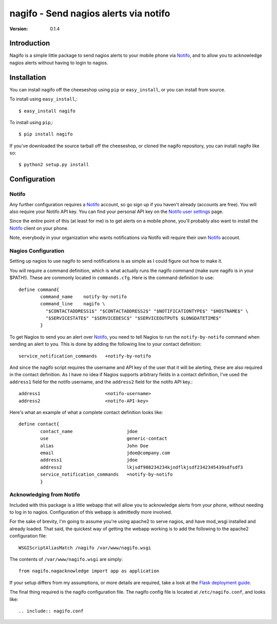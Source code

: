 ##############################################
 nagifo - Send nagios alerts via notifo
##############################################

:Version: 0.1.4

Introduction
------------

Nagifo is a simple little package to send nagios alerts to your mobile phone
via `Notifo`_, and to allow you to acknowledge nagios alerts without having to
login to nagios.



Installation
------------

You can install nagifo off the cheeseshop using ``pip`` or ``easy_install``, or
you can install from source.

To install using ``easy_install``,::

    $ easy_install nagifo

To install using ``pip``,::

    $ pip install nagifo

If you've downloaded the source tarball off the cheeseshop, or cloned the
nagifo repository, you can install nagifo like so::

    $ python2 setup.py install


Configuration
-------------

Notifo
======

Any further configuration requires a `Notifo`_ account, so go sign up if you
haven't already (accounts are free). You will also require your Notifo API key.
You can find your personal API key on the `Notifo user settings`_ page.

Since the entire point of this (at least for me) is to get alerts on a mobile
phone, you'll probably also want to install the `Notifo`_ client on your phone.

Note, everybody in your organization who wants notifications via Notifo will
require their own `Notifo`_ account.


Nagios Configuration
====================

Setting up nagios to use nagifo to send notifications is as simple as I could
figure out how to make it. 

You will require a command definition, which is what actually runs the nagifo
command (make sure nagifo is in your $PATH!). These are commonly located in
``commands.cfg``. Here is the command definition to use::

    define command{
            command_name    notify-by-notifo
            command_line    nagifo \
              "$CONTACTADDRESS1$" "$CONTACTADDRESS2$" "$NOTIFICATIONTYPE$" "$HOSTNAME$" \
              "$SERVICESTATE$" "$SERVICEDESC$" "$SERVICEOUTPUT$ $LONGDATETIME$"
            }


To get Nagios to send you an alert over `Notifo`_, you need to tell Nagios to
run the ``notify-by-notifo`` command when sending an alert to you. This is done
by adding the following line to your contact definition::

        service_notification_commands   +notify-by-notifo

And since the nagifo script requires the username and API key of the user that
it will be alerting, these are also required in the contact definition. As I
have no idea if Nagios supports arbitrary fields in a contact definition,
I've used the ``address1`` field for the notifo username, and the ``address2``
field for the notifo API key.::

        address1                        <notifo-username>
        address2                        <notifo-API-key>

Here's what an example of what a complete contact definition looks like::

    define contact{
            contact_name                    jdoe
            use                             generic-contact
            alias                           John Doe
            email                           jdoe@company.com
            address1                        jdoe
            address2                        lkjsdf908234234kjndflkjsdf2342345439sdfsdf3
            service_notification_commands   +notify-by-notifo
            }


Acknowledging from Notifo
=========================

Included with this package is a little webapp that will allow you to
acknowledge alerts from your phone, without needing to log in to nagios.
Configuration of this webapp is admittedly more involved.

For the sake of brevity, I'm going to assume you're using apache2 to serve
nagios, and have mod_wsgi installed and already loaded. That said, the quickest
way of getting the webapp working is to add the following to the apache2
configuration file::

    WSGIScriptAliasMatch /nagifo /var/www/nagifo.wsgi

The contents of ``/var/www/nagifo.wsgi`` are simply::

    from nagifo.nagacknowledge import app as application

If your setup differs from my assumptions, or more details are required, take a
look at the `Flask deployment guide`_.

The final thing required is the nagifo configuration file. The nagifo config
file is located at ``/etc/nagifo.conf``, and looks like::

    .. include:: nagifo.conf


.. _Notifo: http://notifo.com
.. _Notifo user settings: http://notifo.com/user/settings
.. _Flask deployment guide: http://flask.pocoo.org/docs/deploying/

